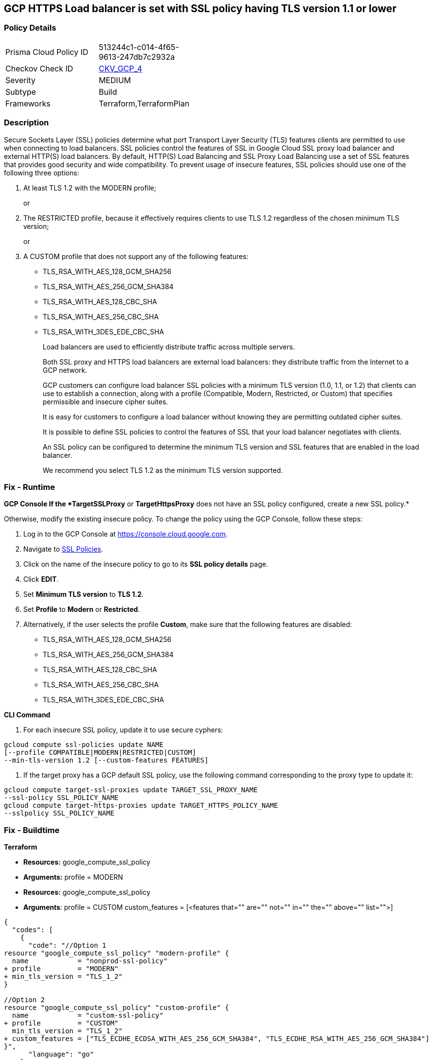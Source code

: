 == GCP HTTPS Load balancer is set with SSL policy having TLS version 1.1 or lower


=== Policy Details 

[width=45%]
[cols="1,1"]
|=== 
|Prisma Cloud Policy ID 
| 513244c1-c014-4f65-9613-247db7c2932a

|Checkov Check ID 
| https://github.com/bridgecrewio/checkov/tree/master/checkov/terraform/checks/resource/gcp/GoogleComputeSSLPolicy.py[CKV_GCP_4]

|Severity
|MEDIUM

|Subtype
|Build

|Frameworks
|Terraform,TerraformPlan

|=== 



=== Description 


Secure Sockets Layer (SSL) policies determine what port Transport Layer Security (TLS) features clients are permitted to use when connecting to load balancers.
SSL policies control the features of SSL in Google Cloud SSL proxy load balancer and external HTTP(S) load balancers.
By default, HTTP(S) Load Balancing and SSL Proxy Load Balancing use a set of SSL features that provides good security and wide compatibility.
To prevent usage of insecure features, SSL policies should use one of the following three options:

. At least TLS 1.2 with the MODERN profile;
+
or

. The RESTRICTED profile, because it effectively requires clients to use TLS 1.2 regardless of the chosen minimum TLS version;
+
or

. A CUSTOM profile that does not support any of the following features:
+
* TLS_RSA_WITH_AES_128_GCM_SHA256
+
* TLS_RSA_WITH_AES_256_GCM_SHA384
+
* TLS_RSA_WITH_AES_128_CBC_SHA
+
* TLS_RSA_WITH_AES_256_CBC_SHA
+
* TLS_RSA_WITH_3DES_EDE_CBC_SHA
+
Load balancers are used to efficiently distribute traffic across multiple servers.
+
Both SSL proxy and HTTPS load balancers are external load balancers: they distribute traffic from the Internet to a GCP network.
+
GCP customers can configure load balancer SSL policies with a minimum TLS version (1.0, 1.1, or 1.2) that clients can use to establish a connection, along with a profile (Compatible, Modern, Restricted, or Custom) that specifies permissible and insecure cipher suites.
+
It is easy for customers to configure a load balancer without knowing they are permitting outdated cipher suites.
+
It is possible to define SSL policies to control the features of SSL that your load balancer negotiates with clients.
+
An SSL policy can be configured to determine the minimum TLS version and SSL features that are enabled in the load balancer.
+
We recommend you select TLS 1.2 as the minimum TLS version supported.

=== Fix - Runtime


*GCP Console If the *TargetSSLProxy* or *TargetHttpsProxy* does not have an SSL policy configured, create a new SSL policy.* 


Otherwise, modify the existing insecure policy.
To change the policy using the GCP Console, follow these steps:

. Log in to the GCP Console at https://console.cloud.google.com.

. Navigate to https://console.cloud.google.com/net-security/sslpolicies[SSL Policies].

. Click on the name of the insecure policy to go to its *SSL policy details* page.

. Click *EDIT*.

. Set *Minimum TLS version* to *TLS 1.2*.

. Set *Profile* to *Modern* or *Restricted*.

. Alternatively, if the user selects the profile *Custom*, make sure that the following features are disabled:
+
* TLS_RSA_WITH_AES_128_GCM_SHA256
+
* TLS_RSA_WITH_AES_256_GCM_SHA384
+
* TLS_RSA_WITH_AES_128_CBC_SHA
+
* TLS_RSA_WITH_AES_256_CBC_SHA
+
* TLS_RSA_WITH_3DES_EDE_CBC_SHA


*CLI Command* 



. For each insecure SSL policy, update it to use secure cyphers:
----
gcloud compute ssl-policies update NAME
[--profile COMPATIBLE|MODERN|RESTRICTED|CUSTOM]
--min-tls-version 1.2 [--custom-features FEATURES]
----

. If the target proxy has a GCP default SSL policy, use the following command corresponding to the proxy type to update it:
----
gcloud compute target-ssl-proxies update TARGET_SSL_PROXY_NAME
--ssl-policy SSL_POLICY_NAME
gcloud compute target-https-proxies update TARGET_HTTPS_POLICY_NAME
--sslpolicy SSL_POLICY_NAME
----

=== Fix - Buildtime


*Terraform* 


* *Resources:* google_compute_ssl_policy
* *Arguments:* profile = MODERN
* *Resources:* google_compute_ssl_policy
* *Arguments*: profile = CUSTOM custom_features = [+++&lt;features that="" are="" not="" in="" the="" above="" list="">+++]


[source,go]
----
{
  "codes": [
    {
      "code": "//Option 1
resource "google_compute_ssl_policy" "modern-profile" {
  name            = "nonprod-ssl-policy"
+ profile         = "MODERN"
+ min_tls_version = "TLS_1_2"
}

//Option 2
resource "google_compute_ssl_policy" "custom-profile" {
  name            = "custom-ssl-policy"
+ profile         = "CUSTOM"
  min_tls_version = "TLS_1_2"
+ custom_features = ["TLS_ECDHE_ECDSA_WITH_AES_256_GCM_SHA384", "TLS_ECDHE_RSA_WITH_AES_256_GCM_SHA384"]
}",
      "language": "go"
    }
  ]
}
----
